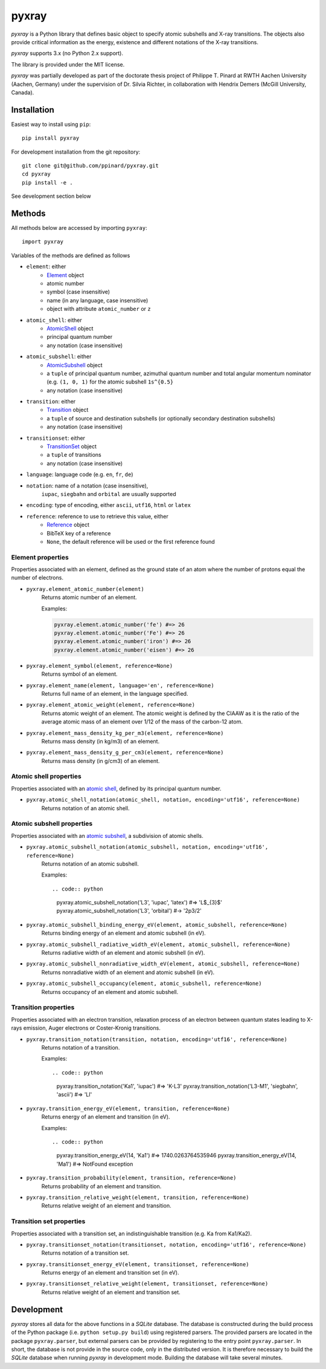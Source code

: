 ######
pyxray
######

.. image:: https://img.shields.io/pypi/v/pyxray.svg
   :target: https://pypi.python.org/pypi/pyxray

.. image:: https://img.shields.io/travis/ppianrd/pyxray.svg
   :target: https://travis-ci.org/ppinard/pyxray

.. image:: https://img.shields.io/codecov/c/github/ppinard/pyxray.svg
   :target: https://codecov.io/github/ppinard/pyxray

*pyxray* is a Python library that defines basic object to specify atomic 
subshells and X-ray transitions. 
The objects also provide critical information as the energy, existence and 
different notations of the X-ray transitions.

*pyxray* supports 3.x (no Python 2.x support).

The library is provided under the MIT license.

*pyxray* was partially developed as part of the doctorate thesis project of 
Philippe T. Pinard at RWTH Aachen University (Aachen, Germany) under the 
supervision of Dr. Silvia Richter, in collaboration with Hendrix Demers 
(McGill University, Canada).

Installation
============

Easiest way to install using ``pip``::

    pip install pyxray

For development installation from the git repository::

    git clone git@github.com/ppinard/pyxray.git
    cd pyxray
    pip install -e .

See development section below

Methods
=======

All methods below are accessed by importing ``pyxray``::

    import pyxray

Variables of the methods are defined as follows

* ``element``: either
    * `Element <http://github.com/ppinard/pyxray/blob/master/pyxray/descriptor.py>`_ object
    * atomic number
    * symbol (case insensitive)
    * name (in any language, case insensitive)
    * object with attribute ``atomic_number`` or ``z``
    
* ``atomic_shell``: either
    * `AtomicShell <http://github.com/ppinard/pyxray/blob/master/pyxray/descriptor.py>`_ object
    * principal quantum number
    * any notation (case insensitive)

* ``atomic_subshell``: either
    * `AtomicSubshell <http://github.com/ppinard/pyxray/blob/master/pyxray/descriptor.py>`_ object
    * a ``tuple`` of principal quantum number, azimuthal quantum number 
      and total angular momentum nominator (e.g. ``(1, 0, 1)`` for the atomic 
      subshell ``1s^{0.5}``
    * any notation (case insensitive)

* ``transition``: either
    * `Transition <http://github.com/ppinard/pyxray/blob/master/pyxray/descriptor.py>`_ object
    * a ``tuple`` of source and destination subshells
      (or optionally secondary destination subshells)
    * any notation (case insensitive)

* ``transitionset``: either
    * `TransitionSet <http://github.com/ppinard/pyxray/blob/master/pyxray/descriptor.py>`_ object
    * a ``tuple`` of transitions
    * any notation (case insensitive)

* ``language``: language code (e.g. ``en``, ``fr``, ``de``)

* ``notation``: name of a notation (case insensitive),
    ``iupac``, ``siegbahn`` and ``orbital`` are usually supported
    
* ``encoding``: type of encoding, either ``ascii``, ``utf16``, ``html`` or ``latex``

* ``reference``: reference to use to retrieve this value, either
    * `Reference <http://github.com/ppinard/pyxray/blob/master/pyxray/descriptor.py>`_ object
    * BibTeX key of a reference
    * ``None``, the default reference will be used or the first reference found

Element properties
------------------

Properties associated with an element, defined as the ground state of an atom 
where the number of protons equal the number of electrons.

* ``pyxray.element_atomic_number(element)``
    Returns atomic number of an element.
    
    Examples:
    
    .. code:: python
    
        pyxray.element.atomic_number('fe') #=> 26
        pyxray.element.atomic_number('Fe') #=> 26
        pyxray.element.atomic_number('iron') #=> 26
        pyxray.element.atomic_number('eisen') #=> 26

* ``pyxray.element_symbol(element, reference=None)``
    Returns symbol of an element.
    
* ``pyxray.element_name(element, language='en', reference=None)``
    Returns full name of an element, in the language specified.
    
* ``pyxray.element_atomic_weight(element, reference=None)``
    Returns atomic weight of an element. 
    The atomic weight is defined by the CIAAW as it is the ratio of 
    the average atomic mass of an element over 1/12 of the mass of the 
    carbon-12 atom.
    
* ``pyxray.element_mass_density_kg_per_m3(element, reference=None)``
    Returns mass density (in kg/m3) of an element.

* ``pyxray.element_mass_density_g_per_cm3(element, reference=None)``
    Returns mass density (in g/cm3) of an element.

Atomic shell properties
-----------------------

Properties associated with an `atomic shell <https://en.wikipedia.org/wiki/Electron_shell>`_, 
defined by its principal quantum number.

* ``pyxray.atomic_shell_notation(atomic_shell, notation, encoding='utf16', reference=None)``
    Returns notation of an atomic shell.

Atomic subshell properties
--------------------------

Properties associated with an `atomic subshell <https://en.wikipedia.org/wiki/Electron_shell#Subshells>`_,
a subdivision of atomic shells.

* ``pyxray.atomic_subshell_notation(atomic_subshell, notation, encoding='utf16', reference=None)``
    Returns notation of an atomic subshell.
    
    Examples::
        
    .. code:: python
    
        pyxray.atomic_subshell_notation('L3', 'iupac', 'latex') #=> 'L$_{3}$'
        pyxray.atomic_subshell_notation('L3', 'orbital') #-> '2p3/2'

* ``pyxray.atomic_subshell_binding_energy_eV(element, atomic_subshell, reference=None)``
    Returns binding energy of an element and atomic subshell (in eV).

* ``pyxray.atomic_subshell_radiative_width_eV(element, atomic_subshell, reference=None)``
    Returns radiative width of an element and atomic subshell (in eV).

* ``pyxray.atomic_subshell_nonradiative_width_eV(element, atomic_subshell, reference=None)``
    Returns nonradiative width of an element and atomic subshell (in eV).

* ``pyxray.atomic_subshell_occupancy(element, atomic_subshell, reference=None)``
    Returns occupancy of an element and atomic subshell.

Transition properties
---------------------

Properties associated with an electron transition, relaxation process of an 
electron between quantum states leading to X-rays emission, Auger electrons or 
Coster-Kronig transitions.

* ``pyxray.transition_notation(transition, notation, encoding='utf16', reference=None)``
    Returns notation of a transition.
    
    Examples::

    .. code:: python

        pyxray.transition_notation('Ka1', 'iupac') #=> 'K-L3'
        pyxray.transition_notation('L3-M1', 'siegbahn', 'ascii') #=> 'Ll'

* ``pyxray.transition_energy_eV(element, transition, reference=None)``
    Returns energy of an element and transition (in eV).
    
    Examples::
        
    .. code:: python
        
        pyxray.transition_energy_eV(14, 'Ka1') #=> 1740.0263764535946
        pyxray.transition_energy_eV(14, 'Ma1') #=> NotFound exception

* ``pyxray.transition_probability(element, transition, reference=None)``
    Returns probability of an element and transition.

* ``pyxray.transition_relative_weight(element, transition, reference=None)``
    Returns relative weight of an element and transition.

Transition set properties
-------------------------

Properties associated with a transition set, an indistinguishable transition 
(e.g. Ka from Ka1/Ka2).

* ``pyxray.transitionset_notation(transitionset, notation, encoding='utf16', reference=None)``
    Returns notation of a transition set.
    
* ``pyxray.transitionset_energy_eV(element, transitionset, reference=None)``
    Returns energy of an element and transition set (in eV).

* ``pyxray.transitionset_relative_weight(element, transitionset, reference=None)``
    Returns relative weight of an element and transition set.

Development
===========

*pyxray* stores all data for the above functions in a *SQLite* database. 
The database is constructed during the build process of the Python package 
(i.e. ``python setup.py build``) using registered parsers. 
The provided parsers are located in the package ``pyxray.parser``, but external
parsers can be provided by registering to the entry point ``pyxray.parser``.
In short, the database is not provide in the source code, only in the 
distributed version. 
It is therefore necessary to build the *SQLite* database when running *pyxray*
in development mode.
Building the database will take several minutes.








